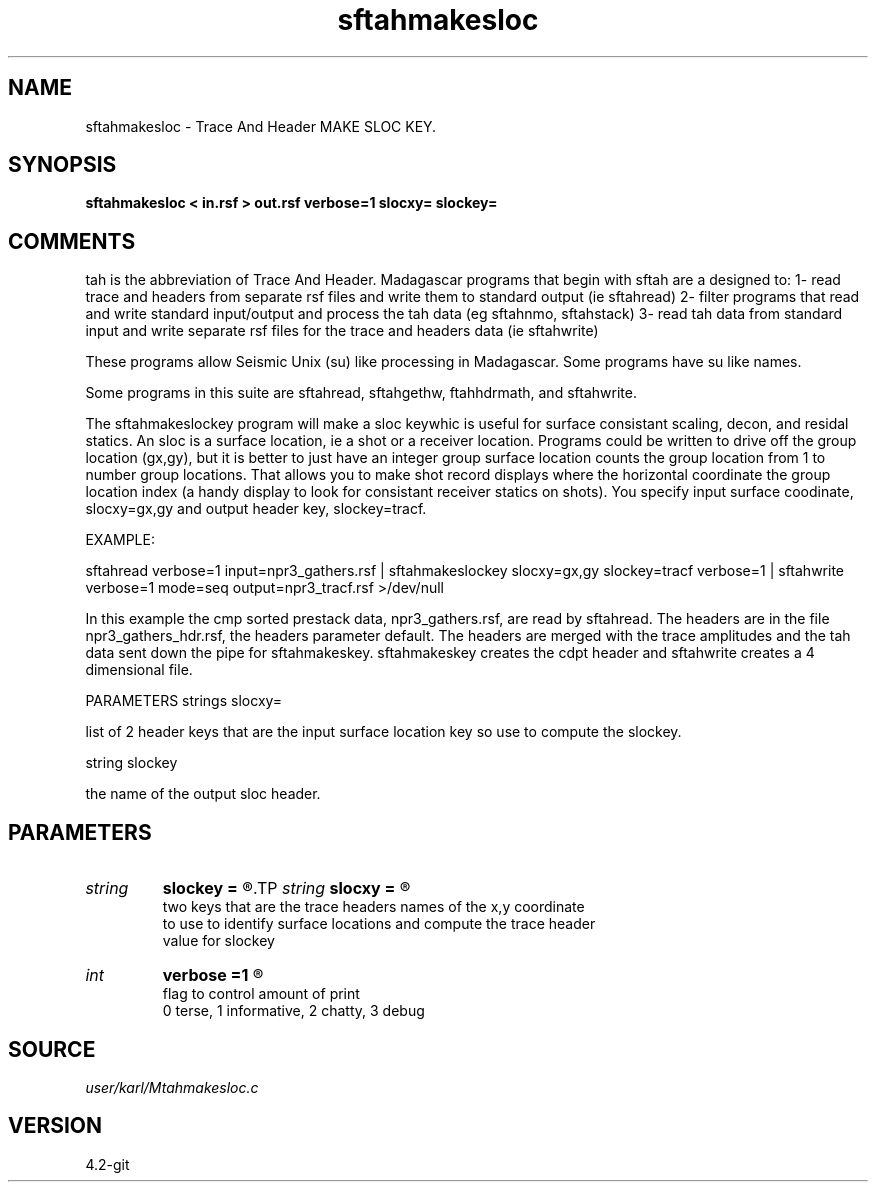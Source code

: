 .TH sftahmakesloc 1  "APRIL 2023" Madagascar "Madagascar Manuals"
.SH NAME
sftahmakesloc \- Trace And Header MAKE SLOC KEY.
.SH SYNOPSIS
.B sftahmakesloc < in.rsf > out.rsf verbose=1 slocxy= slockey=
.SH COMMENTS

tah is the abbreviation of Trace And Header.  Madagascar programs 
that begin with sftah are a designed to:
1- read trace and headers from separate rsf files and write them to 
standard output (ie sftahread)
2- filter programs that read and write standard input/output and 
process the tah data (eg sftahnmo, sftahstack)
3- read tah data from standard input and write separate rsf files for 
the trace and headers data (ie sftahwrite)

These programs allow Seismic Unix (su) like processing in Madagascar.  
Some programs have su like names.

Some programs in this suite are sftahread, sftahgethw, ftahhdrmath, 
and sftahwrite.

The sftahmakeslockey program will make a sloc keywhic is useful for 
surface consistant scaling, decon, and residal statics.  An sloc is a 
surface location, ie a shot or a receiver location.  Programs could 
be written to drive off the group location (gx,gy), but it is better 
to just have an integer group surface location counts the group 
location from 1 to number group locations.  That allows you to make 
shot record displays where the horizontal coordinate the group 
location index (a handy display to look for consistant receiver statics 
on shots).  You specify input surface coodinate, slocxy=gx,gy and output 
header key, slockey=tracf.

EXAMPLE:

sftahread \
verbose=1 \
input=npr3_gathers.rsf \
| sftahmakeslockey slocxy=gx,gy slockey=tracf verbose=1 \
| sftahwrite \
verbose=1                         \
mode=seq \
output=npr3_tracf.rsf \
>/dev/null

In this example the cmp sorted prestack data, npr3_gathers.rsf,  are 
read by sftahread.  The headers are in the file npr3_gathers_hdr.rsf, 
the headers parameter default.  The headers are merged with the trace 
amplitudes and the tah data sent down the pipe for sftahmakeskey.
sftahmakeskey creates the cdpt header and sftahwrite creates a 4 
dimensional file.

PARAMETERS
strings slocxy=

list of 2 header keys that are the input surface location key
so use to compute the slockey.

string slockey

the name of the output sloc header.

.SH PARAMETERS
.PD 0
.TP
.I string 
.B slockey
.B =
.R  	The name of the sloc key created by the program.
.TP
.I string 
.B slocxy
.B =
.R  	

     two keys that are the trace headers names of the x,y coordinate 
     to use to identify surface locations and compute the trace header
     value for slockey
.TP
.I int    
.B verbose
.B =1
.R  	

     flag to control amount of print
     0 terse, 1 informative, 2 chatty, 3 debug
.SH SOURCE
.I user/karl/Mtahmakesloc.c
.SH VERSION
4.2-git
